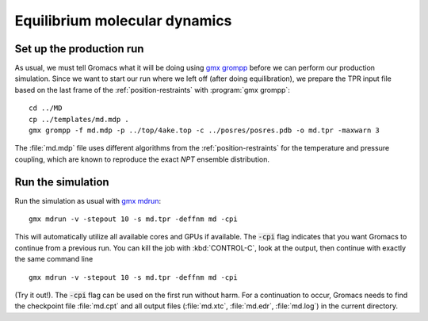 .. -*- encoding: utf-8 -*-

.. |kJ/mol/nm**2| replace:: kJ mol\ :sup:`-1` nm\ :sup:`-2`
.. |Calpha| replace:: C\ :sub:`α`

==============================
Equilibrium molecular dynamics
==============================

Set up the production run
=========================

As usual, we must tell Gromacs what it will be doing using `gmx grompp`_
before we can perform our production simulation. Since we want to
start our run where we left off (after doing equilibration), we
prepare the TPR input file based on the last frame of the
:ref:`position-restraints` with :program:`gmx grompp`::

  cd ../MD
  cp ../templates/md.mdp .
  gmx grompp -f md.mdp -p ../top/4ake.top -c ../posres/posres.pdb -o md.tpr -maxwarn 3

The :file:`md.mdp` file uses different algorithms from the
:ref:`position-restraints` for the temperature and pressure coupling,
which are known to reproduce the exact *NPT* ensemble distribution.


Run the simulation
==================

Run the simulation as usual with `gmx mdrun`_::

  gmx mdrun -v -stepout 10 -s md.tpr -deffnm md -cpi

This will automatically utilize all available cores and GPUs if
available. The :code:`-cpi` flag indicates that you want Gromacs to
continue from a previous run. You can kill the job with
:kbd:`CONTROL-C`, look at the output, then continue with exactly the
same command line ::

  gmx mdrun -v -stepout 10 -s md.tpr -deffnm md -cpi

(Try it out!). The :code:`-cpi` flag can be used on the first run
without harm. For a continuation to occur, Gromacs needs to find the
checkpoint file :file:`md.cpt` and all output files (:file:`md.xtc`,
:file:`md.edr`, :file:`md.log`) in the current directory.


.. _gmx grompp: http://manual.gromacs.org/programs/gmx-grompp.html
.. _gmx mdrun: http://manual.gromacs.org/programs/gmx-mdrun.html
